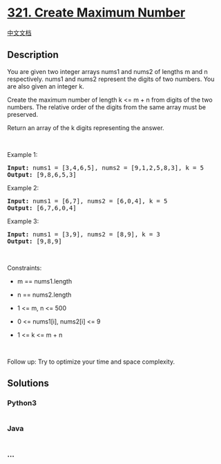* [[https://leetcode.com/problems/create-maximum-number][321. Create
Maximum Number]]
  :PROPERTIES:
  :CUSTOM_ID: create-maximum-number
  :END:
[[./solution/0300-0399/0321.Create Maximum Number/README.org][中文文档]]

** Description
   :PROPERTIES:
   :CUSTOM_ID: description
   :END:

#+begin_html
  <p>
#+end_html

You are given two integer arrays nums1 and nums2 of lengths m and n
respectively. nums1 and nums2 represent the digits of two numbers. You
are also given an integer k.

#+begin_html
  </p>
#+end_html

#+begin_html
  <p>
#+end_html

Create the maximum number of length k <= m + n from digits of the two
numbers. The relative order of the digits from the same array must be
preserved.

#+begin_html
  </p>
#+end_html

#+begin_html
  <p>
#+end_html

Return an array of the k digits representing the answer.

#+begin_html
  </p>
#+end_html

#+begin_html
  <p>
#+end_html

 

#+begin_html
  </p>
#+end_html

#+begin_html
  <p>
#+end_html

Example 1:

#+begin_html
  </p>
#+end_html

#+begin_html
  <pre>
  <strong>Input:</strong> nums1 = [3,4,6,5], nums2 = [9,1,2,5,8,3], k = 5
  <strong>Output:</strong> [9,8,6,5,3]
  </pre>
#+end_html

#+begin_html
  <p>
#+end_html

Example 2:

#+begin_html
  </p>
#+end_html

#+begin_html
  <pre>
  <strong>Input:</strong> nums1 = [6,7], nums2 = [6,0,4], k = 5
  <strong>Output:</strong> [6,7,6,0,4]
  </pre>
#+end_html

#+begin_html
  <p>
#+end_html

Example 3:

#+begin_html
  </p>
#+end_html

#+begin_html
  <pre>
  <strong>Input:</strong> nums1 = [3,9], nums2 = [8,9], k = 3
  <strong>Output:</strong> [9,8,9]
  </pre>
#+end_html

#+begin_html
  <p>
#+end_html

 

#+begin_html
  </p>
#+end_html

#+begin_html
  <p>
#+end_html

Constraints:

#+begin_html
  </p>
#+end_html

#+begin_html
  <ul>
#+end_html

#+begin_html
  <li>
#+end_html

m == nums1.length

#+begin_html
  </li>
#+end_html

#+begin_html
  <li>
#+end_html

n == nums2.length

#+begin_html
  </li>
#+end_html

#+begin_html
  <li>
#+end_html

1 <= m, n <= 500

#+begin_html
  </li>
#+end_html

#+begin_html
  <li>
#+end_html

0 <= nums1[i], nums2[i] <= 9

#+begin_html
  </li>
#+end_html

#+begin_html
  <li>
#+end_html

1 <= k <= m + n

#+begin_html
  </li>
#+end_html

#+begin_html
  </ul>
#+end_html

#+begin_html
  <p>
#+end_html

 

#+begin_html
  </p>
#+end_html

#+begin_html
  <p>
#+end_html

Follow up: Try to optimize your time and space complexity.

#+begin_html
  </p>
#+end_html

** Solutions
   :PROPERTIES:
   :CUSTOM_ID: solutions
   :END:

#+begin_html
  <!-- tabs:start -->
#+end_html

*** *Python3*
    :PROPERTIES:
    :CUSTOM_ID: python3
    :END:
#+begin_src python
#+end_src

*** *Java*
    :PROPERTIES:
    :CUSTOM_ID: java
    :END:
#+begin_src java
#+end_src

*** *...*
    :PROPERTIES:
    :CUSTOM_ID: section
    :END:
#+begin_example
#+end_example

#+begin_html
  <!-- tabs:end -->
#+end_html
